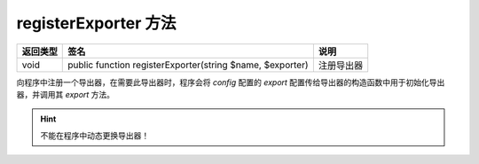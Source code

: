 .. _register-exporter:

*********************
registerExporter 方法
*********************

+----------+-----------------------------------------------------------+------------+
| 返回类型 | 签名                                                      | 说明       |
+==========+===========================================================+============+
| void     | public function registerExporter(string $name, $exporter) | 注册导出器 |
+----------+-----------------------------------------------------------+------------+

向程序中注册一个导出器，在需要此导出器时，程序会将 `config` 配置的 `export` 配置传给导出器的构造函数中用于初始化导出器，并调用其 `export` 方法。

.. hint:: 不能在程序中动态更换导出器！

